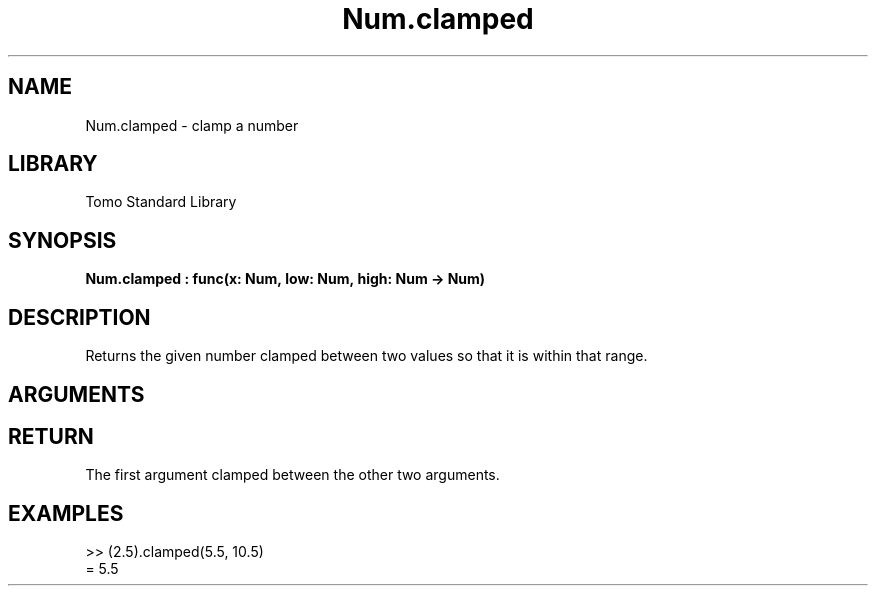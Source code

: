 '\" t
.\" Copyright (c) 2025 Bruce Hill
.\" All rights reserved.
.\"
.TH Num.clamped 3 2025-04-21 "Tomo man-pages"
.SH NAME
Num.clamped \- clamp a number
.SH LIBRARY
Tomo Standard Library
.SH SYNOPSIS
.nf
.BI Num.clamped\ :\ func(x:\ Num,\ low:\ Num,\ high:\ Num\ ->\ Num)
.fi
.SH DESCRIPTION
Returns the given number clamped between two values so that it is within that range.


.SH ARGUMENTS

.TS
allbox;
lb lb lbx lb
l l l l.
Name	Type	Description	Default
x	Num	The number to clamp. 	-
low	Num	The lowest value the result can take. 	-
high	Num	The highest value the result can take. 	-
.TE
.SH RETURN
The first argument clamped between the other two arguments.

.SH EXAMPLES
.EX
>> (2.5).clamped(5.5, 10.5)
= 5.5
.EE

